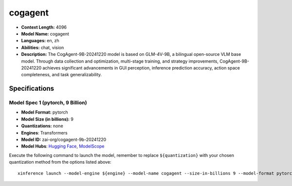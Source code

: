 .. _models_llm_cogagent:

========================================
cogagent
========================================

- **Context Length:** 4096
- **Model Name:** cogagent
- **Languages:** en, zh
- **Abilities:** chat, vision
- **Description:** The CogAgent-9B-20241220 model is based on GLM-4V-9B, a bilingual open-source VLM base model. Through data collection and optimization, multi-stage training, and strategy improvements, CogAgent-9B-20241220 achieves significant advancements in GUI perception, inference prediction accuracy, action space completeness, and task generalizability. 

Specifications
^^^^^^^^^^^^^^


Model Spec 1 (pytorch, 9 Billion)
++++++++++++++++++++++++++++++++++++++++

- **Model Format:** pytorch
- **Model Size (in billions):** 9
- **Quantizations:** none
- **Engines**: Transformers
- **Model ID:** zai-org/cogagent-9b-20241220
- **Model Hubs**:  `Hugging Face <https://huggingface.co/zai-org/cogagent-9b-20241220>`__, `ModelScope <https://modelscope.cn/models/ZhipuAI/cogagent-9b-20241220>`__

Execute the following command to launch the model, remember to replace ``${quantization}`` with your
chosen quantization method from the options listed above::

   xinference launch --model-engine ${engine} --model-name cogagent --size-in-billions 9 --model-format pytorch --quantization ${quantization}

